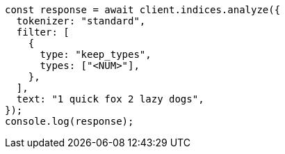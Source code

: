 // This file is autogenerated, DO NOT EDIT
// Use `node scripts/generate-docs-examples.js` to generate the docs examples

[source, js]
----
const response = await client.indices.analyze({
  tokenizer: "standard",
  filter: [
    {
      type: "keep_types",
      types: ["<NUM>"],
    },
  ],
  text: "1 quick fox 2 lazy dogs",
});
console.log(response);
----
